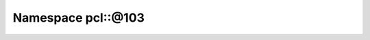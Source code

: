 
.. _namespace_pcl__@103:

Namespace pcl::@103
===================


.. contents:: Contents
   :local:
   :backlinks: none




